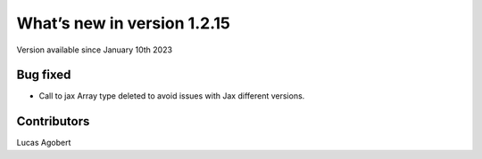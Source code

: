 What’s new in version 1.2.15
============================
Version available since January 10th 2023


Bug fixed
---------

- Call to jax Array type deleted to avoid issues with Jax different versions.

Contributors
------------
Lucas Agobert
